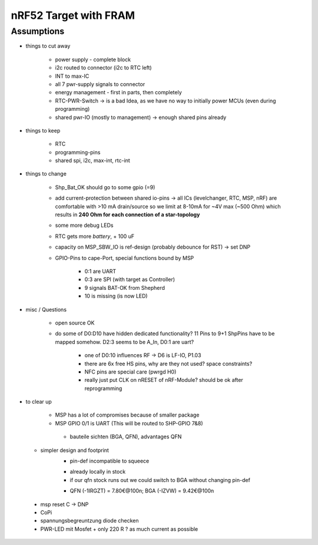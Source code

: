 nRF52 Target with FRAM
========================


Assumptions
------------

- things to cut away

   - power supply - complete block
   - i2c routed to connector (i2c to RTC left)
   - INT to max-IC
   - all 7 pwr-supply signals to connector
   - energy management - first in parts, then completely
   - RTC-PWR-Switch -> is a bad Idea, as we have no way to initially power MCUs (even during programming)
   - shared pwr-IO (mostly to management) -> enough shared pins already

- things to keep

   - RTC
   - programming-pins
   - shared spi, i2c, max-int, rtc-int

- things to change

   - Shp_Bat_OK should go to some gpio (=9)
   - add current-protection between shared io-pins -> all ICs (levelchanger, RTC, MSP, nRF) are comfortable with >10 mA drain/source so we limit at 8-10mA for ~4V max (~500 Ohm) which results in **240 Ohm for each connection of a star-topology**
   - some more debug LEDs
   - RTC gets more `battery`, + 100 uF
   - capacity on MSP_SBW_IO is ref-design (probably debounce for RST) -> set DNP
   - GPIO-Pins to cape-Port, special functions bound by MSP

      - 0:1 are UART
      - 0:3 are SPI (with target as Controller)
      - 9 signals BAT-OK from Shepherd
      - 10 is missing (is now LED)



- misc / Questions

   - open source OK
   - do some of D0:D10 have hidden dedicated functionality? 11 Pins to 9+1 ShpPins have to be mapped somehow. D2:3 seems to be A_In, D0:1 are uart?

      - one of D0:10 influences RF -> D6 is LF-IO, P1.03
      - there are 6x free HS pins, why are they not used? space constraints?
      - NFC pins are special care (pwrgd H0)
      - really just put CLK on nRESET of nRF-Module? should be ok after reprogramming

- to clear up

   - MSP has a lot of compromises because of smaller package
   - MSP GPIO 0/1 is UART (This will be routed to SHP-GPIO 7&8)


    - bauteile sichten (BGA, QFN), advantages QFN
  + simpler design and footprint
	- pin-def incompatible to squeece
	+ already locally in stock
	+ if our qfn stock runs out we could switch to BGA without changing pin-def
	- QFN (-1IRGZT) = 7.80€@100n; BGA (-IZVW) = 9.42€@100n

 + msp reset C -> DNP
 + CoPi
 + spannungsbegreuntzung diode checken
 + PWR-LED mit Mosfet + only 220 R ? as much current as possible

